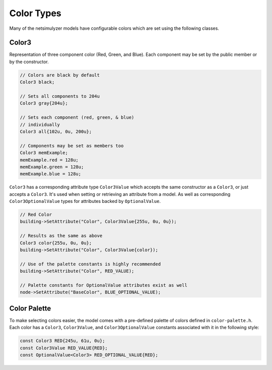 Color Types
===========

Many of the netsimulyzer models have configurable colors which are set using the following classes.


.. _color3:

Color3
------

Representation of three component color (Red, Green, and Blue).
Each component may be set by the public member or by the constructor.


.. code-block:: C++

  // Colors are black by default
  Color3 black;

  // Sets all components to 204u
  Color3 gray{204u};

  // Sets each component (red, green, & blue)
  // individually
  Color3 all{102u, 0u, 200u};

  // Components may be set as members too
  Color3 memExample;
  memExample.red = 128u;
  memExample.green = 128u;
  memExample.blue = 128u;


``Color3`` has a corresponding attribute type ``Color3Value`` which accepts the
same constructor as a ``Color3``, or just accepts a ``Color3``.
It's used when setting or retrieving an attribute from a model. As well as
corresponding ``Color3OptionalValue`` types for attributes backed by ``OptionalValue``.

.. code-block:: C++

  // Red Color
  building->SetAttribute("Color", Color3Value{255u, 0u, 0u});

  // Results as the same as above
  Color3 color{255u, 0u, 0u};
  building->SetAttribute("Color", Color3Value{color});

  // Use of the palette constants is highly recommended
  building->SetAttribute("Color", RED_VALUE);

  // Palette constants for OptionalValue attributes exist as well
  node->SetAttribute("BaseColor", BLUE_OPTIONAL_VALUE);

.. _color-palette:

Color Palette
-------------
.. image:: _static/color-palette.png
  :alt: The colors available in the module

To make selecting colors easier, the model comes with a pre-defined palette of colors
defined in ``color-palette.h``. Each color has a ``Color3``, ``Color3Value``, and ``Color3OptionalValue``
constants associated with it in the following style:

.. code-block:: C++

  const Color3 RED{245u, 61u, 0u};
  const Color3Value RED_VALUE{RED};
  const OptionalValue<Color3> RED_OPTIONAL_VALUE{RED};


